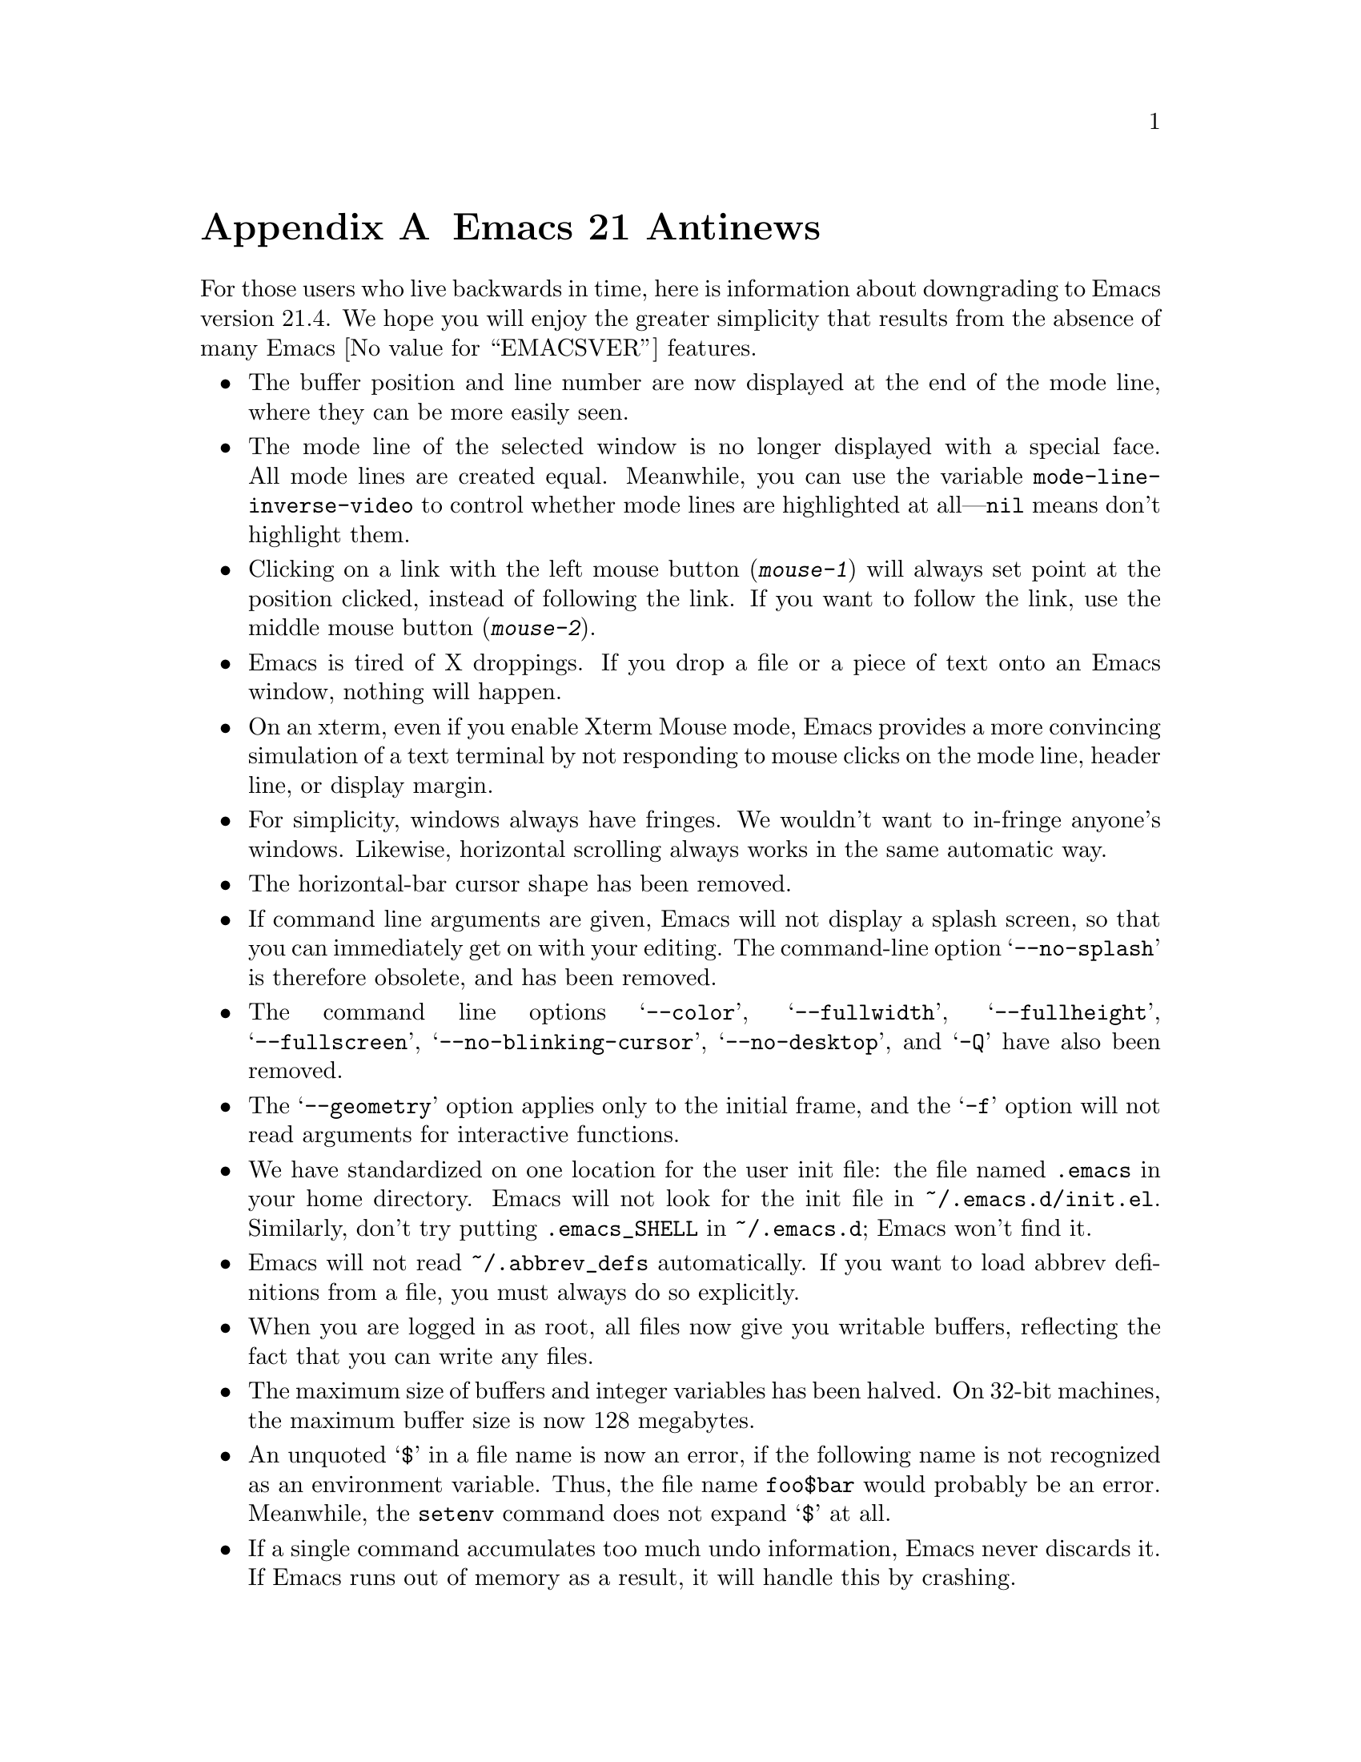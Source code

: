 @c This is part of the Emacs manual.
@c Copyright (C) 2005, 2006 Free Software Foundation, Inc.
@c See file emacs.texi for copying conditions.

@node Antinews, Mac OS, X Resources, Top
@appendix Emacs 21 Antinews

  For those users who live backwards in time, here is information about
downgrading to Emacs version 21.4.  We hope you will enjoy the greater
simplicity that results from the absence of many Emacs @value{EMACSVER}
features.

@itemize @bullet

@item
The buffer position and line number are now displayed at the end of
the mode line, where they can be more easily seen.

@item
The mode line of the selected window is no longer displayed with a
special face.  All mode lines are created equal.  Meanwhile, you can
use the variable @code{mode-line-inverse-video} to control whether
mode lines are highlighted at all---@code{nil} means don't highlight
them.

@item
Clicking on a link with the left mouse button (@kbd{mouse-1}) will
always set point at the position clicked, instead of following the
link.  If you want to follow the link, use the middle mouse button
(@kbd{mouse-2}).

@item
Emacs is tired of X droppings.  If you drop a file or a piece of text
onto an Emacs window, nothing will happen.

@item
On an xterm, even if you enable Xterm Mouse mode, Emacs provides a
more convincing simulation of a text terminal by not responding to
mouse clicks on the mode line, header line, or display margin.

@item
For simplicity, windows always have fringes.  We wouldn't want to
in-fringe anyone's windows.  Likewise, horizontal scrolling always
works in the same automatic way.

@item
The horizontal-bar cursor shape has been removed.

@item
If command line arguments are given, Emacs will not display a splash
screen, so that you can immediately get on with your editing.  The
command-line option @samp{--no-splash} is therefore obsolete, and has
been removed.

@item
The command line options @samp{--color}, @samp{--fullwidth},
@samp{--fullheight}, @samp{--fullscreen}, @samp{--no-blinking-cursor},
@samp{--no-desktop}, and @samp{-Q} have also been removed.

@item
The @samp{--geometry} option applies only to the initial frame, and
the @samp{-f} option will not read arguments for interactive
functions.

@item
We have standardized on one location for the user init file: the file
named @file{.emacs} in your home directory.  Emacs will not look for
the init file in @file{~/.emacs.d/init.el}.  Similarly, don't try
putting @file{.emacs_SHELL} in @file{~/.emacs.d}; Emacs won't find it.

@item
Emacs will not read @file{~/.abbrev_defs} automatically.  If you want
to load abbrev definitions from a file, you must always do so
explicitly.

@item
When you are logged in as root, all files now give you writable
buffers, reflecting the fact that you can write any files.

@item
The maximum size of buffers and integer variables has been halved.  On
32-bit machines, the maximum buffer size is now 128 megabytes.

@item
An unquoted @samp{$} in a file name is now an error, if the following
name is not recognized as an environment variable.  Thus,
the file name @file{foo$bar} would probably be an error.  Meanwhile,
the @code{setenv} command does not expand @samp{$} at all.

@item
If a single command accumulates too much undo information, Emacs never
discards it.  If Emacs runs out of memory as a result, it will handle
this by crashing.

@item
Many commands have been removed from the menus or rearranged.

@item
The @kbd{C-h} (help) subcommands have been rearranged---especially
those that display specific files.  Type @kbd{C-h C-h} to see a list
of these commands; that will show you what is different.

@item
The @kbd{C-h v} and @kbd{C-h f} commands no longer show a hyperlink to
the C source code, even if it is available.  If you want to find the
source code, grep for it.

@item
The apropos commands will not accept a list of words to match, in
order to encourage users to be more specific.  Also, the user option
@code{apropos-sort-by-scores} has been removed.

@item
The minibuffer prompt is now displayed using the default face.
The colon is enough to show you what part is the prompt.

@item
Minibuffer completion commands always complete the entire minibuffer
contents, just as if you had typed them at the end of the minibuffer,
no matter where point is actually located.

@item
The command @code{backward-kill-sexp} is now bound to @kbd{C-M-delete}
and @kbd{C-M-backspace}.  Be careful when using these key sequences!
It may shut down your X server, or reboot your operating system.

@item
Commands to set the mark at a place away from point, including
@kbd{M-@@}, @kbd{M-h}, etc., don't do anything special when you repeat
them.  In most cases, typing these commands multiple times is
equivalent to typing them once.  @kbd{M-h} ignores numeric arguments.

@item
The user option @code{set-mark-command-repeat-pop} has been removed.

@item
@kbd{C-@key{SPC} C-@key{SPC}} has no special meaning--it just sets the
mark twice.  Neither does @kbd{C-u C-x C-x}, which simply exchanges
point and mark like @kbd{C-x C-x}.

@item
The function @code{sentence-end} has been eliminated in favor of a
more straightforward approach: directly setting the variable
@code{sentence-end}.  For example, to end each sentence with a single
space, use

@lisp
(setq sentence-end "[.?!][]\"')@}]*\\($\\|[ \t]\\)[ \t\n]*")
@end lisp

@item
The variable @code{fill-nobreak-predicate} is no longer customizable,
and it can only hold a single function.

@item
Nobreak spaces and hyphens are displayed just like normal characters,
and the user option @code{nobreak-char-display} has been removed.

@item
@kbd{C-w} in an incremental search always grabs an entire word
into the search string.  More precisely, it grabs text through
the next end of a word.

@item
Yanking now preserves all text properties that were in the killed
text.  The variable @code{yank-excluded-properties} has been removed.

@item
Occur mode, Info mode, and Comint-derived modes now control
fontification in their own way, and @kbd{M-x font-lock-mode} has
nothing to do with it.  To control fontification in Info mode, use the
variable @code{Info-fontify}.

@item
The Grep package has been merged with Compilation mode.  Many
grep-specific commands and user options have thus been eliminated.
Also, @kbd{M-x grep} never tries the GNU grep @samp{-H} option,
and instead silently appends @file{/dev/null} to the command line.

@item
In Dired's @kbd{!} command, @samp{*} and @samp{?} now
cause substitution of the file names wherever they appear---not
only when they are surrounded by whitespace.

@item
When a file is managed with version control, the command @kbd{C-x C-q}
(whose general meaning is to make a buffer read-only or writable) now
does so by checking the file in or out.  Checking the file out makes
the buffer writable; checking it in makes the buffer read-only.

You can still use @kbd{C-x v v} to do these operations if you wish;
its meaning is unchanged.  If you want to control the buffer's
read-only flag without performing any version control operation,
use @kbd{M-x toggle-read-only}.

@item
SGML mode does not handle XML syntax, and does not have indentation
support.

@item
Many Info mode commands have been removed.  Incremental search in Info
searches only the current node.

@item
Many @code{etags} features for customizing parsing using regexps
have been removed.

@item
The Emacs server now runs a small C program called @file{emacsserver},
rather than trying to handle everything in Emacs Lisp.  Now there can
only be one Emacs server running at a time.  The @code{server-mode}
command and @code{server-name} user option have been eliminated.

@item
The @file{emacsclient} program no longer accepts the @samp{--eval} and
@samp{--display} command line options.

@item
The command @code{quail-show-key}, for showing how to input a
character, has been removed.

@item
The default value of @code{keyboard-coding-system} is always
@code{nil}, regardless of your locale settings.  If you want some
other value, set it yourself.

@item
Unicode support and unification between Latin-@var{n} character sets
have been removed.  Cutting and pasting X selections does not support
``extended segments'', so there are certain coding systems it cannot
handle.

@item
The input methods for Emacs are included in a separate distribution
called ``Leim''.  To use this, you must extract the Leim tar file on
top of the Emacs distribution, into the same directory, before you
build Emacs.

@item
The following input methods have been eliminated: belarusian,
bulgarian-bds, bulgarian-phonetic, chinese-sisheng, croatian, dutch,
georgian, latin-alt-postfix, latin-postfix, latin-prefix,
latvian-keyboard, lithuanian-numeric, lithuanian-keyboard,
malayalam-inscript, rfc1345, russian-computer, sgml, slovenian,
tamil-inscript ucs, ukrainian-computer, vietnamese-telex, and welsh.

@item
The following language environments have been eliminated: Belarusian,
Bulgarian, Chinese-EUC-TW, Croatian, French, Georgian, Italian,
Latin-6, Latin-7, Latvian, Lithuanian, Malayalam, Russian, Russian,
Slovenian, Swedish, Tajik, Tamil, UTF-8, Ukrainian, Ukrainian, Welsh,
and Windows-1255.

@item
The @code{code-pages} library, which contained various 8-bit coding
systems, has been removed.

@item
The Kmacro package has been replaced with a simple and elegant
keyboard macro system.  Use @kbd{C-x (} to start a new keyboard macro,
@kbd{C-x )} to end the macro, and @kbd{C-x e} to execute the last
macro.  Use @kbd{M-x name-last-kbd-macro} to name the most recently
defined macro.

@item
The Calc, CUA, GDB-UI, Ibuffer, Ido, Password, Printing, Reveal,
Ruler-mode, SES, Table, Tramp, and URL packages have been removed.
The Benchmark, Cfengine, Conf, Dns, Flymake, Python, Thumbs, and
Wdired modes have also been removed.

@item
The Emacs Lisp Reference Manual and the Introduction to Programming in
Emacs Lisp are now distributed separately, not in the Emacs
distribution.

@item
On MS Windows, there is no longer any support for tooltips, images,
sound, different mouse pointer shapes, or pointing devices with more
than 3 buttons.  If you want these features, consider switching to
another operating system.  But even if you don't want these features,
you should still switch---for freedom's sake.

@item
Emacs will not use Unicode for clipboard operations on MS Windows.

@item
To keep up with decreasing computer memory capacity and disk space, many
other functions and files have been eliminated in Emacs 21.4.
@end itemize

@ignore
   arch-tag: 32932bd9-46f5-41b2-8a0e-fb0cc4caeb29
@end ignore
